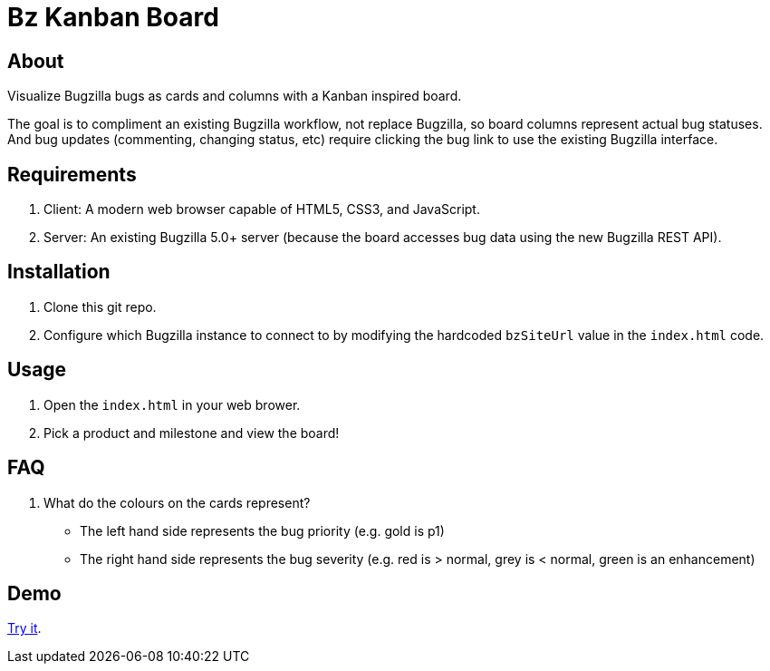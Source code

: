= Bz Kanban Board

== About

Visualize Bugzilla bugs as cards and columns with a Kanban inspired board.

The goal is to compliment an existing Bugzilla workflow, not replace Bugzilla, so board columns represent actual bug statuses. And bug updates (commenting, changing status, etc) require clicking the bug link to use the existing Bugzilla interface.

== Requirements

 . Client: A modern web browser capable of HTML5, CSS3, and JavaScript.
 . Server: An existing Bugzilla 5.0+ server (because the board accesses bug data using the new Bugzilla REST API).

== Installation

 . Clone this git repo.
 . Configure which Bugzilla instance to connect to by modifying the hardcoded `bzSiteUrl` value in the `index.html` code.

== Usage

 . Open the `index.html` in your web brower.
 . Pick a product and milestone and view the board!

== FAQ

 . What do the colours on the cards represent?
  * The left hand side represents the bug priority (e.g. gold is p1)
  * The right hand side represents the bug severity (e.g. red is > normal, grey is < normal, green is an enhancement)

== Demo

https://rawgit.com/leif81/bzkanban/master/index.html?product=Bugzilla&milestone=Bugzilla+6.0&assignee=&site=https%3A%2F%2Fbugzilla.mozilla.org[Try it].
